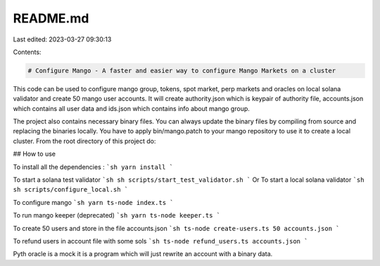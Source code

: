 README.md
=========

Last edited: 2023-03-27 09:30:13

Contents:

.. code-block:: md

    # Configure Mango - A faster and easier way to configure Mango Markets on a cluster

This code can be used to configure mango group, tokens, spot market, perp markets and oracles on local solana validator and create 50 mango user accounts.
It will create authority.json which is keypair of authority file, accounts.json which contains all user data and ids.json which contains info about mango group.

The project also contains necessary binary files. You can always update the binary files by compiling from source and replacing the binaries locally. You have to apply bin/mango.patch to your mango repository to use it to create a local cluster.
From the root directory of this project do:

## How to use

To install all the dependencies :
```sh
yarn install
```

To start a solana test validator
```sh
sh scripts/start_test_validator.sh
```
Or
To start a local solana validator
```sh
sh scripts/configure_local.sh
```

To configure mango
```sh
yarn ts-node index.ts
```

To run mango keeper (deprecated)
```sh
yarn ts-node keeper.ts
```

To create 50 users and store in the file accounts.json
```sh
ts-node create-users.ts 50 accounts.json
```

To refund users in account file with some sols
```sh
ts-node refund_users.ts accounts.json 
```

Pyth oracle is a mock it is a program which will just rewrite an account with a binary data.

